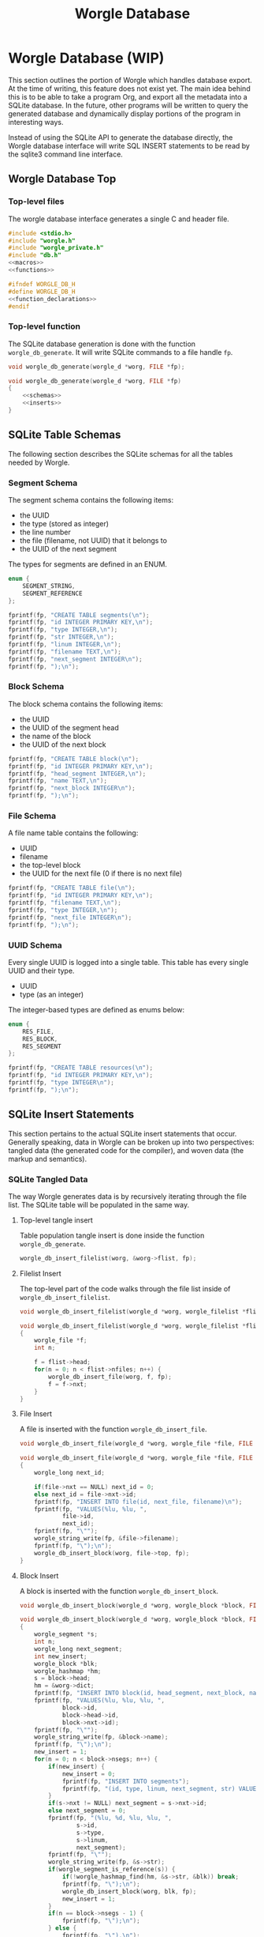 #+TITLE: Worgle Database
* Worgle Database (WIP)
This section outlines the portion of Worgle which handles database
export. At the time of writing, this feature does not exist yet.
The main idea behind this is to be able to take a program Org, and
export all the metadata into a SQLite database. In the future, other
programs will be written to query the generated database and dynamically
display portions of the program in interesting ways.

Instead of using the SQLite API to generate the database directly, the Worgle
database interface will write SQL INSERT statements to be read by the sqlite3
command line interface.
** Worgle Database Top
*** Top-level files
The worgle database interface generates a single C and header file.

# functions and function_declarations correspond to the main worgle.org file

#+NAME: db-top
#+BEGIN_SRC c :tangle db.c
#include <stdio.h>
#include "worgle.h"
#include "worgle_private.h"
#include "db.h"
<<macros>>
<<functions>>
#+END_SRC
#+NAME: db-header
#+BEGIN_SRC c :tangle db.h
#ifndef WORGLE_DB_H
#define WORGLE_DB_H
<<function_declarations>>
#endif
#+END_SRC
*** Top-level function
The SQLite database generation is done with the function =worgle_db_generate=.
It will write SQLite commands to a file handle =fp=.
#+NAME: function_declarations
#+BEGIN_SRC c
void worgle_db_generate(worgle_d *worg, FILE *fp);
#+END_SRC

#+NAME: functions
#+BEGIN_SRC c
void worgle_db_generate(worgle_d *worg, FILE *fp)
{
    <<schemas>>
    <<inserts>>
}
#+END_SRC
** SQLite Table Schemas
The following section describes the SQLite schemas for all the tables
needed by Worgle.
*** Segment Schema
The segment schema contains the following items:

- the UUID
- the type (stored as integer)
- the line number
- the file (filename, not UUID) that it belongs to
- the UUID of the next segment

The types for segments are defined in an ENUM.

#+NAME: macros
#+BEGIN_SRC c
enum {
    SEGMENT_STRING,
    SEGMENT_REFERENCE
};
#+END_SRC

#+NAME: schemas
#+BEGIN_SRC c
fprintf(fp, "CREATE TABLE segments(\n");
fprintf(fp, "id INTEGER PRIMARY KEY,\n");
fprintf(fp, "type INTEGER,\n");
fprintf(fp, "str INTEGER,\n");
fprintf(fp, "linum INTEGER,\n");
fprintf(fp, "filename TEXT,\n");
fprintf(fp, "next_segment INTEGER\n");
fprintf(fp, ");\n");
#+END_SRC
*** Block Schema
The block schema contains the following items:

- the UUID
- the UUID of the segment head
- the name of the block
- the UUID of the next block

#+NAME: schemas
#+BEGIN_SRC c
fprintf(fp, "CREATE TABLE block(\n");
fprintf(fp, "id INTEGER PRIMARY KEY,\n");
fprintf(fp, "head_segment INTEGER,\n");
fprintf(fp, "name TEXT,\n");
fprintf(fp, "next_block INTEGER\n");
fprintf(fp, ");\n");
#+END_SRC
*** File Schema
A file name table contains the following:

- UUID
- filename
- the top-level block
- the UUID for the next file (0 if there is no next file)

#+NAME: schemas
#+BEGIN_SRC c
fprintf(fp, "CREATE TABLE file(\n");
fprintf(fp, "id INTEGER PRIMARY KEY,\n");
fprintf(fp, "filename TEXT,\n");
fprintf(fp, "type INTEGER,\n");
fprintf(fp, "next_file INTEGER\n");
fprintf(fp, ");\n");
#+END_SRC
*** UUID Schema
Every single UUID is logged into a single table. This table has every single
UUID and their type.

- UUID
- type (as an integer)

The integer-based types are defined as enums below:

#+NAME: macros
#+BEGIN_SRC c
enum {
    RES_FILE,
    RES_BLOCK,
    RES_SEGMENT
};
#+END_SRC

#+NAME: schemas
#+BEGIN_SRC c
fprintf(fp, "CREATE TABLE resources(\n");
fprintf(fp, "id INTEGER PRIMARY KEY,\n");
fprintf(fp, "type INTEGER\n");
fprintf(fp, ");\n");
#+END_SRC
** SQLite Insert Statements
This section pertains to the actual SQLite insert statements that occur.
Generally speaking, data in Worgle can be broken up into two perspectives:
tangled data (the generated code for the compiler), and
woven data (the markup and semantics).
*** SQLite Tangled Data
The way Worgle generates data is by recursively iterating through the file list.
The SQLite table will be populated in the same way.
**** Top-level tangle insert
Table population tangle insert is done inside the function =worgle_db_generate=.

#+NAME: inserts
#+BEGIN_SRC c
worgle_db_insert_filelist(worg, &worg->flist, fp);
#+END_SRC
**** Filelist Insert
The top-level part of the code walks through the file list inside of
=worgle_db_insert_filelist=.
#+NAME: function_declarations
#+BEGIN_SRC c
void worgle_db_insert_filelist(worgle_d *worg, worgle_filelist *flist, FILE *fp);
#+END_SRC

#+NAME: functions
#+BEGIN_SRC c
void worgle_db_insert_filelist(worgle_d *worg, worgle_filelist *flist, FILE *fp)
{
    worgle_file *f;
    int n;

    f = flist->head;
    for(n = 0; n < flist->nfiles; n++) {
        worgle_db_insert_file(worg, f, fp);
        f = f->nxt;
    }
}
#+END_SRC
**** File Insert
A file is inserted with the function =worgle_db_insert_file=.
#+NAME: function_declarations
#+BEGIN_SRC c
void worgle_db_insert_file(worgle_d *worg, worgle_file *file, FILE *fp);
#+END_SRC

#+NAME: functions
#+BEGIN_SRC c
void worgle_db_insert_file(worgle_d *worg, worgle_file *file, FILE *fp)
{
    worgle_long next_id;

    if(file->nxt == NULL) next_id = 0;
    else next_id = file->nxt->id;
    fprintf(fp, "INSERT INTO file(id, next_file, filename)\n");
    fprintf(fp, "VALUES(%lu, %lu, ",
            file->id,
            next_id);
    fprintf(fp, "\"");
    worgle_string_write(fp, &file->filename);
    fprintf(fp, "\");\n");
    worgle_db_insert_block(worg, file->top, fp);
}
#+END_SRC
**** Block Insert
A block is inserted with the function =worgle_db_insert_block=.
#+NAME:function_declarations
#+BEGIN_SRC c
void worgle_db_insert_block(worgle_d *worg, worgle_block *block, FILE *fp);
#+END_SRC

#+NAME:functions
#+BEGIN_SRC c
void worgle_db_insert_block(worgle_d *worg, worgle_block *block, FILE *fp)
{
    worgle_segment *s;
    int n;
    worgle_long next_segment;
    int new_insert;
    worgle_block *blk;
    worgle_hashmap *hm;
    s = block->head;
    hm = &worg->dict;
    fprintf(fp, "INSERT INTO block(id, head_segment, next_block, name)\n");
    fprintf(fp, "VALUES(%lu, %lu, %lu, ",
            block->id,
            block->head->id,
            block->nxt->id);
    fprintf(fp, "\"");
    worgle_string_write(fp, &block->name);
    fprintf(fp, "\");\n");
    new_insert = 1;
    for(n = 0; n < block->nsegs; n++) {
        if(new_insert) {
            new_insert = 0;
            fprintf(fp, "INSERT INTO segments");
            fprintf(fp, "(id, type, linum, next_segment, str) VALUES\n");
        }
        if(s->nxt != NULL) next_segment = s->nxt->id;
        else next_segment = 0;
        fprintf(fp, "(%lu, %d, %lu, %lu, ",
                s->id,
                s->type,
                s->linum,
                next_segment);
        fprintf(fp, "\"");
        worgle_string_write(fp, &s->str);
        if(worgle_segment_is_reference(s)) {
            if(!worgle_hashmap_find(hm, &s->str, &blk)) break;
            fprintf(fp, "\");\n");
            worgle_db_insert_block(worg, blk, fp);
            new_insert = 1;
        }
        if(n == block->nsegs - 1) {
            fprintf(fp, "\");\n");
        } else {
            fprintf(fp, "\"),\n");
        }
        s = s->nxt;
    }
}
#+END_SRC
